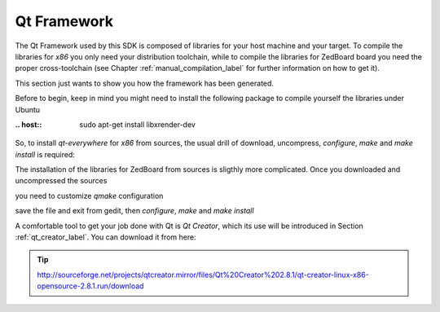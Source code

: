 .. _qt_framework_label:

Qt Framework
============

The Qt Framework used by this SDK is composed of libraries for your host machine and your target.
To compile the libraries for *x86* you only need your distribution toolchain, while to compile the
libraries for ZedBoard board you need the proper cross-toolchain (see Chapter :ref:`manual_compilation_label`
for further information on how to get it).

This section just wants to show you how the framework has been generated.

Before to begin, keep in mind you might need to install the following package to compile yourself
the libraries under Ubuntu

:.. host::

 | sudo apt-get install libxrender-dev

So, to install *qt-everywhere* for *x86* from sources, the usual drill of download, uncompress, *configure*,
*make* and *make install* is required:

.. raw:: html

 <div>
 <div><b class="admonition-host">&nbsp;&nbsp;Host&nbsp;&nbsp;</b>&nbsp;&nbsp;<a style="float: right;" href="javascript:select_text( 'qt_framework_rst-host-51' );">select</a></div>
 <pre class="line-numbers pre-replacer" data-start="1"><code id="qt_framework_rst-host-51" class="language-markup">wget http://download.qt-project.org/official_releases/qt/4.8/4.8.6/qt-everywhere-opensource-src-4.8.6.zip
 unzip qt-everywhere-opensource-src-4.8.6.zip
 cd qt-everywhere-opensource-src-4.8.6
 ./configure /*Choose Open source Edition when asked, and accept the license*/
 make
 make install</code></pre>
 <script src="_static/prism.js"></script>
 <script src="_static/select_text.js"></script>
 </div>

The installation of the libraries for ZedBoard from sources is sligthly more complicated. Once you downloaded
and uncompressed the sources

.. raw:: html

 <div>
 <div><b class="admonition-host">&nbsp;&nbsp;Host&nbsp;&nbsp;</b>&nbsp;&nbsp;<a style="float: right;" href="javascript:select_text( 'qt_framework_rst-host-52' );">select</a></div>
 <pre class="line-numbers pre-replacer" data-start="1"><code id="qt_framework_rst-host-52" class="language-markup">wget http://download.qt-project.org/official_releases/qt/4.8/4.8.6/qt-everywhere-opensource-src-4.8.6.zip
 unzip qt-everywhere-opensource-src-4.8.6.zip
 cd qt-everywhere-opensource-src-4.8.6
 cp -r mkspecs/qws/linux-arm-g++/ mkspecs/qws/linux-zedboard-g++
 cd mkspecs/qws/linux-zedboard-g++/
 gedit qmake.conf</code></pre>
 <script src="_static/prism.js"></script>
 <script src="_static/select_text.js"></script>
 </div>

you need to customize *qmake* configuration

.. raw:: html

 <div>
 <div><b class="admonition-host">&nbsp;&nbsp;Host&nbsp;&nbsp;</b>&nbsp;&nbsp;<a style="float: right;" href="javascript:select_text( 'qt_framework_rst-host-53' );">select</a></div>
 <pre class="line-numbers pre-replacer" data-start="1"><code id="qt_framework_rst-host-53" class="language-markup">#
 # qmake configuration for building with arm-linux-g++
 #
 
 include(../../common/linux.conf)
 include(../../common/gcc-base-unix.conf)
 include(../../common/g++-unix.conf)
 include(../../common/qws.conf)
 
 # modifications to g++.conf
 QMAKE_CC                = arm-poky-linux-gnueabi-gcc --sysroot=/home/architech/architech_sdk/architech/zedboard/toolchain/sysroots/armv7a-vfp-neon-poky-linux-gnueabi
 QMAKE_CXX               = arm-poky-linux-gnueabi-g++ --sysroot=/home/architech/architech_sdk/architech/zedboard/toolchain/sysroots/armv7a-vfp-neon-poky-linux-gnueabi
 QMAKE_LINK              = arm-poky-linux-gnueabi-g++ --sysroot=/home/architech/architech_sdk/architech/zedboard/toolchain/sysroots/armv7a-vfp-neon-poky-linux-gnueabi
 QMAKE_LINK_SHLIB        = arm-poky-linux-gnueabi-g++ --sysroot=/home/architech/architech_sdk/architech/zedboard/toolchain/sysroots/armv7a-vfp-neon-poky-linux-gnueabi
 
 # modifications to linux.conf
 QMAKE_AR                = arm-poky-linux-gnueabi-ar cqs
 QMAKE_OBJCOPY           = arm-poky-linux-gnueabi-objcopy
 QMAKE_STRIP             = arm-poky-linux-gnueabi-strip
 
 load(qt_config)</code></pre>
 <script src="_static/prism.js"></script>
 <script src="_static/select_text.js"></script>
 </div>

save the file and exit from gedit, then *configure*, *make* and *make install*

.. raw:: html

 <div>
 <div><b class="admonition-host">&nbsp;&nbsp;Host&nbsp;&nbsp;</b>&nbsp;&nbsp;<a style="float: right;" href="javascript:select_text( 'qt_framework_rst-host-54' );">select</a></div>
 <pre class="line-numbers pre-replacer" data-start="1"><code id="qt_framework_rst-host-54" class="language-markup">cd ../../../
 ./configure -no-pch -opensource -confirm-license -prefix /usr/local/Trolltech/Zedboard -no-qt3support -embedded arm -nomake examples -nomake demo -little-endian -xplatform qws/linux-zedboard-g++ -qtlibinfix E
 make
 make install</code></pre>
 <script src="_static/prism.js"></script>
 <script src="_static/select_text.js"></script>
 </div>

A comfortable tool to get your job done with Qt is *Qt Creator*, which its use will be introduced
in Section :ref:`qt_creator_label`. You can download it from here:

.. tip::

 http://sourceforge.net/projects/qtcreator.mirror/files/Qt%20Creator%202.8.1/qt-creator-linux-x86-opensource-2.8.1.run/download